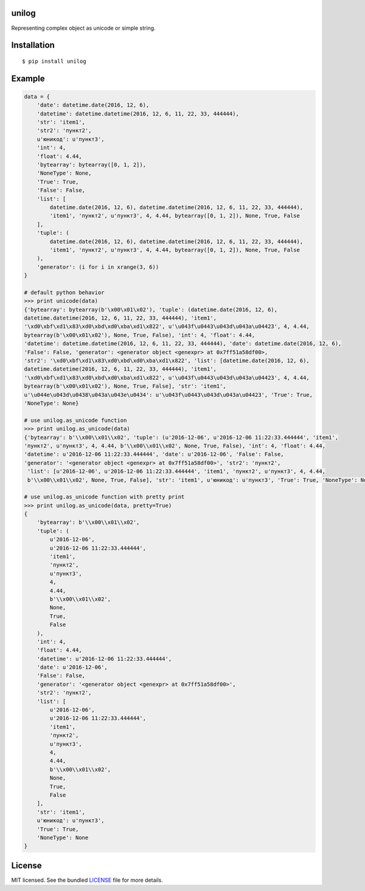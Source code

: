 unilog
------

|Version| |PyVersions| |PyImplementations| |Status| |Coverage| |License|

Representing complex object as unicode or simple string.

Installation
------------
::

    $ pip install unilog

Example
-------
.. code-block:: python

    data = {
        'date': datetime.date(2016, 12, 6),
        'datetime': datetime.datetime(2016, 12, 6, 11, 22, 33, 444444),
        'str': 'item1',
        'str2': 'пункт2',
        u'юникод': u'пункт3',
        'int': 4,
        'float': 4.44,
        'bytearray': bytearray([0, 1, 2]),
        'NoneType': None,
        'True': True,
        'False': False,
        'list': [
            datetime.date(2016, 12, 6), datetime.datetime(2016, 12, 6, 11, 22, 33, 444444),
            'item1', 'пункт2', u'пункт3', 4, 4.44, bytearray([0, 1, 2]), None, True, False
        ],
        'tuple': (
            datetime.date(2016, 12, 6), datetime.datetime(2016, 12, 6, 11, 22, 33, 444444),
            'item1', 'пункт2', u'пункт3', 4, 4.44, bytearray([0, 1, 2]), None, True, False
        ),
        'generator': (i for i in xrange(3, 6))
    }

    # default python behavior
    >>> print unicode(data)
    {'bytearray': bytearray(b'\x00\x01\x02'), 'tuple': (datetime.date(2016, 12, 6),
    datetime.datetime(2016, 12, 6, 11, 22, 33, 444444), 'item1',
    '\xd0\xbf\xd1\x83\xd0\xbd\xd0\xba\xd1\x822', u'\u043f\u0443\u043d\u043a\u04423', 4, 4.44,
    bytearray(b'\x00\x01\x02'), None, True, False), 'int': 4, 'float': 4.44,
    'datetime': datetime.datetime(2016, 12, 6, 11, 22, 33, 444444), 'date': datetime.date(2016, 12, 6),
    'False': False, 'generator': <generator object <genexpr> at 0x7ff51a58df00>,
    'str2': '\xd0\xbf\xd1\x83\xd0\xbd\xd0\xba\xd1\x822', 'list': [datetime.date(2016, 12, 6),
    datetime.datetime(2016, 12, 6, 11, 22, 33, 444444), 'item1',
    '\xd0\xbf\xd1\x83\xd0\xbd\xd0\xba\xd1\x822', u'\u043f\u0443\u043d\u043a\u04423', 4, 4.44,
    bytearray(b'\x00\x01\x02'), None, True, False], 'str': 'item1',
    u'\u044e\u043d\u0438\u043a\u043e\u0434': u'\u043f\u0443\u043d\u043a\u04423', 'True': True,
    'NoneType': None}

    # use unilog.as_unicode function
    >>> print unilog.as_unicode(data)
    {'bytearray': b'\\x00\\x01\\x02', 'tuple': (u'2016-12-06', u'2016-12-06 11:22:33.444444', 'item1',
    'пункт2', u'пункт3', 4, 4.44, b'\\x00\\x01\\x02', None, True, False), 'int': 4, 'float': 4.44,
    'datetime': u'2016-12-06 11:22:33.444444', 'date': u'2016-12-06', 'False': False,
    'generator': '<generator object <genexpr> at 0x7ff51a58df00>', 'str2': 'пункт2',
     'list': [u'2016-12-06', u'2016-12-06 11:22:33.444444', 'item1', 'пункт2', u'пункт3', 4, 4.44,
     b'\\x00\\x01\\x02', None, True, False], 'str': 'item1', u'юникод': u'пункт3', 'True': True, 'NoneType': None}

    # use unilog.as_unicode function with pretty print
    >>> print unilog.as_unicode(data, pretty=True)
    {
        'bytearray': b'\\x00\\x01\\x02',
        'tuple': (
            u'2016-12-06',
            u'2016-12-06 11:22:33.444444',
            'item1',
            'пункт2',
            u'пункт3',
            4,
            4.44,
            b'\\x00\\x01\\x02',
            None,
            True,
            False
        ),
        'int': 4,
        'float': 4.44,
        'datetime': u'2016-12-06 11:22:33.444444',
        'date': u'2016-12-06',
        'False': False,
        'generator': '<generator object <genexpr> at 0x7ff51a58df00>',
        'str2': 'пункт2',
        'list': [
            u'2016-12-06',
            u'2016-12-06 11:22:33.444444',
            'item1',
            'пункт2',
            u'пункт3',
            4,
            4.44,
            b'\\x00\\x01\\x02',
            None,
            True,
            False
        ],
        'str': 'item1',
        u'юникод': u'пункт3',
        'True': True,
        'NoneType': None
    }

License
-------
MIT licensed. See the bundled `LICENSE <https://github.com/oleg-golovanov/unilog/blob/master/LICENSE>`_ file for more details.

.. |Version| image:: https://img.shields.io/pypi/v/unilog.svg
    :target: https://pypi.python.org/pypi/unilog
.. |PyVersions| image:: https://img.shields.io/pypi/pyversions/unilog.svg
    :target: https://pypi.python.org/pypi/unilog
.. |PyImplementations| image:: https://img.shields.io/pypi/implementation/unilog.svg
    :target: https://pypi.python.org/pypi/unilog
.. |Status| image:: https://img.shields.io/travis/oleg-golovanov/unilog.svg
    :target: https://travis-ci.org/oleg-golovanov/unilog
.. |Coverage| image:: https://img.shields.io/coveralls/oleg-golovanov/unilog.svg
    :target: https://coveralls.io/github/oleg-golovanov/unilog
.. |License| image:: https://img.shields.io/github/license/oleg-golovanov/unilog.svg
    :target: https://github.com/oleg-golovanov/unilog/blob/master/LICENSE
